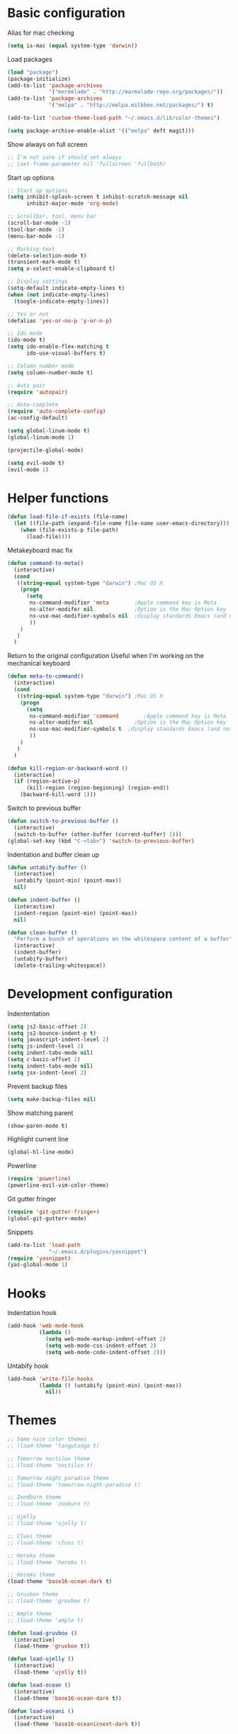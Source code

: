 * Basic configuration
  Alias for mac checking
  #+BEGIN_SRC emacs-lisp :tangle yes
(setq is-mac (equal system-type 'darwin))
  #+END_SRC

  Load packages
  #+BEGIN_SRC emacs-lisp :tangle yes
(load "package")
(package-initialize)
(add-to-list 'package-archives
             '("mermelade" . "http://marmalade-repo.org/packages/"))
(add-to-list 'package-archives
             '("melpa" . "http://melpa.milkbox.net/packages/") t)

(add-to-list 'custom-theme-load-path "~/.emacs.d/lib/color-themes")

(setq package-archive-enable-alist '(("melpa" deft magit)))
  #+END_SRC

  Show always on full screen
  #+BEGIN_SRC emacs-lisp :tangle yes
;; I'm not sure if should set always
;; (set-frame-parameter nil 'fullscreen 'fullboth)
  #+END_SRC

  Start up options
  #+BEGIN_SRC emacs-lisp :tangle yes
    ;; Start up options
    (setq inhibit-splash-screen t inhibit-scratch-message nil
          inhibit-major-mode 'org-mode)

    ;; Scrollbar, tool, menu bar
    (scroll-bar-mode -1)
    (tool-bar-mode -1)
    (menu-bar-mode -1)

    ;; Marking text
    (delete-selection-mode t)
    (transient-mark-mode t)
    (setq x-select-enable-clipboard t)

    ;; Display settings
    (setq-default indicate-empty-lines t)
    (when (not indicate-empty-lines)
      (toogle-indicate-empty-lines))

    ;; Yes or not
    (defalias 'yes-or-no-p 'y-or-n-p)

    ;; Ido mode
    (ido-mode t)
    (setq ido-enable-flex-matching t
          ido-use-visual-buffers t)

    ;; Column number mode
    (setq column-number-mode t)

    ;; Auto pair
    (require 'autopair)

    ;; Auto-complete
    (require 'auto-complete-config)
    (ac-config-default)

    (setq global-linum-mode t)
    (global-linum-mode 1)

    (projectile-global-mode)

    (setq evil-mode t)
    (evil-mode 1)
  #+END_SRC


* Helper functions
  #+BEGIN_SRC emacs-lisp :tangle yes
(defun load-file-if-exists (file-name)
  (let ((file-path (expand-file-name file-name user-emacs-directory)))
    (when (file-exists-p file-path)
      (load-file))))
  #+END_SRC

  Metakeyboard mac fix
  #+BEGIN_SRC emacs-lisp :tangle yes
(defun command-to-meta()
  (interactive)
  (cond
   ((string-equal system-type "darwin") ;Mac OS X
    (progn
      (setq
       ns-command-modifier 'meta        ;Apple command key is Meta
       ns-alter-modifer nil             ;Option is the Mac Option key
       ns-use-mac-modifier-symbols nil  ;display standards Emacs (and not standard Mac) modifiers symbols
       ))
    )
   )
  )
  #+END_SRC

  Return to the original configuration
  Useful when I'm working on the mechanical keyboard
  #+BEGIN_SRC emacs-lisp :tangle yes
(defun meta-to-command()
  (interactive)
  (cond
   ((string-equal system-type "darwin") ;Mac OS X
    (progn
      (setq
       ns-command-modifier 'command        ;Apple command key is Meta
       ns-alter-modifer nil             ;Option is the Mac Option key
       ns-use-mac-modifier-symbols t  ;display standards Emacs (and not standard Mac) modifiers symbols
       ))
    )
   )
  )
  #+END_SRC

  #+BEGIN_SRC emacs-lisp :tangle yes
(defun kill-region-or-backward-word ()
  (interactive)
  (if (region-active-p)
      (kill-region (region-beginning) (region-end))
    (backward-kill-word 1)))
  #+END_SRC

  Switch to previous buffer
  #+BEGIN_SRC emacs-lisp :tangle yes
(defun switch-to-previous-buffer ()
  (interactive)
  (switch-to-buffer (other-buffer (current-buffer) 1)))
(global-set-key (kbd "C-<tab>") 'switch-to-previous-buffer)
  #+END_SRC

  Indentation and buffer clean up
  #+BEGIN_SRC emacs-lisp :tangle yes
(defun untabify-buffer ()
  (interactive)
  (untabify (point-min) (point-max))
  nil)

(defun indent-buffer ()
  (interactive)
  (indent-region (point-min) (point-max))
  nil)

(defun clean-buffer ()
  "Perform a bunch of operations on the whitespace content of a buffer"
  (interactive)
  (indent-buffer)
  (untabify-buffer)
  (delete-trailing-whitespace))
  #+END_SRC

* Development configuration

  Indententation
  #+BEGIN_SRC emacs-lisp :tangle yes
(setq js2-basic-offset 2)
(setq js2-bounce-indent-p t)
(setq javascript-indent-level 2)
(setq js-indent-level 2)
(setq indent-tabs-mode nil)
(setq c-basic-offset 2)
(setq indent-tabs-mode nil)
(setq jsx-indent-level 2)
  #+END_SRC

  Prevent backup files
  #+BEGIN_SRC emacs-lisp :tangle yes
(setq make-backup-files nil)
  #+END_SRC

  Show matching parent
  #+BEGIN_SRC emacs-lisp :tangle yes
(show-paren-mode t)
  #+END_SRC

  Highlight current line
  #+BEGIN_SRC emacs-lisp :tangle yes
(global-hl-line-mode)
  #+END_SRC

  Powerline
  #+begin_src emacs-lisp :tangle yes
(require 'powerline)
(powerline-evil-vim-color-theme)
  #+end_src

  Git gutter fringer
  #+begin_src emacs-lisp :tangle yes
(require 'git-gutter-fringe+)
(global-git-gutter+-mode)
  #+end_src

  Snippets
  #+BEGIN_SRC emacs-lisp :tangle yes
(add-to-list 'load-path
             "~/.emacs.d/plugins/yasnippet")
(require 'yasnippet)
(yas-global-mode 1)
  #+END_SRC

* Hooks

  Indentation hook
  #+BEGIN_SRC emacs-lisp :tangle yes
(add-hook 'web-mode-hook
          (lambda ()
            (setq web-mode-markup-indent-offset 2)
            (setq web-mode-css-indent-offset 2)
            (setq web-mode-code-indent-offset 2)))
  #+END_SRC

  Untabify hook
  #+BEGIN_SRC emacs-lisp :tangle yes
(add-hook 'write-file-hooks
          (lambda () (untabify (point-min) (point-max))
            nil))
  #+END_SRC


* Themes

  #+BEGIN_SRC emacs-lisp :tangle yes
;; Some nice color themes
;; (load-theme 'tangotango t)

;; Tomorrow noctilux theme
;; (load-theme 'noctilux t)

;; Tomorrow night paradise theme
;; (load-theme 'tomorrow-night-paradise t)

;; Zendburn theme
;; (load-theme 'zenburn t)

;; Ujelly
;; (load-theme 'ujelly t)

;; Clues theme
;; (load-theme 'clues t)

;; Heroku theme
;; (load-theme 'heroku t)

;; Heroku theme
(load-theme 'base16-ocean-dark t)

;; Gruvbox theme
;; (load-theme 'gruvbox t)

;; Ample theme
;; (load-theme 'ample t)

(defun load-gruvbox ()
  (interactive)
  (load-theme 'gruvbox t))

(defun load-ujelly ()
  (interactive)
  (load-theme 'ujelly t))

(defun load-ocean ()
  (interactive)
  (load-theme 'base16-ocean-dark t))

(defun load-oceani ()
  (interactive)
  (load-theme 'base16-oceanicnext-dark t))
  #+END_SRC

* Key bindings

  Magit status
  #+BEGIN_SRC emacs-lisp :tangle yes
(global-set-key (kbd "<f5>") 'magit-status)
  #+END_SRC

  New line and indent
  #+BEGIN_SRC emacs-lisp :tangle yes
(global-set-key (kbd "RET") 'newline-and-indent)
  #+END_SRC

  Goto line
  #+BEGIN_SRC emacs-lisp :tangle yes
(global-set-key (kbd "C-x g") 'goto-line)
  #+END_SRC

  A more comfortable backspace
  #+BEGIN_SRC emacs-lisp :tangle yes
(global-unset-key (kbd "C-h"))
(global-set-key (kbd "C-h") 'backward-delete-char)
(global-set-key (kbd "M-h") 'kill-region-or-backward-word)
  #+END_SRC

  Better Meta + x
  #+BEGIN_SRC emacs-lisp :tangle yes
(global-set-key (kbd "M-x") 'helm-M-x)
  #+END_SRC

  RGrep
  #+BEGIN_SRC emacs-lisp :tangle yes
(global-set-key (kbd "<f2>") 'rgrep)
  #+END_SRC

  Ace-window
  #+BEGIN_SRC emacs-lisp :tangle yes
(global-set-key (kbd "M-p") 'ace-window)
(setq aw-keys '(?a ?s ?d ?f ?g ?j ?k ?l))
  #+END_SRC

  Frames binding
  #+BEGIN_SRC emacs-lisp :tangle yes
(global-set-key (kbd "<f3>") 'make-frame-command)
(global-set-key (kbd "<f4>") 'delete-frame)
  #+END_SRC

  Swiper
  #+BEGIN_SRC emacs-lisp :tangle yes
(global-set-key (kbd "C-s") 'swiper-helm)
  #+END_SRC

  Smart comment
  #+BEGIN_SRC emacs-lisp :tangle yes
(require 'smart-comment)
(global-set-key (kbd "C-;") 'smart-comment)
  #+END_SRC

  Clean up region (not sure if I am using this.
  #+BEGIN_SRC emacs-lisp :tangle yes
(defun cleanup-region (beg end)
  "Remove tmux artifacts from region"
  (interactive "r")
  (dolist (re '("\\\\|\·*\n" "\W*│\·*"))
    (replace-regex re "" nil beg end)))

(global-set-key (kbd "C-x M-t") 'cleanup-region)
(global-set-key (kbd "C-c n") 'clean-buffer)
(setq-default show-trailing-whitespace t)
  #+END_SRC

  JSON format
  #+BEGIN_SRC emacs-lisp :tangl yes
(global-set-key (kbd "C-c C-i") 'json-format)
  #+END_SRC

* Others

  Loading stuffs for dev-ops
 #  #+BEGIN_SRC emacs-lisp :tangle yes
 # (org-babel-do-load-languages
 #  'org-babel-load-languages
 #  '(
 #    (sh . t)
 #    (python . t)
 #    (R . t)
 #    (ruby . t)
 #    (ditaa . t)
 #    (dot . t)
 #    (octave . t)
 #    (sqlite . t)
 #    (perl . t)
 #    ))
 #  #+END_SRC

